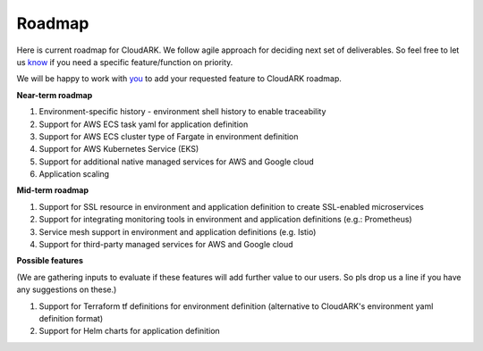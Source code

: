 Roadmap
--------

Here is current roadmap for CloudARK. We follow agile approach for deciding next set of deliverables.
So feel free to let us know_ if you need a specific feature/function on priority. 

.. _know: https://github.com/cloud-ark/cloudark/issues

We will be happy to work with you_ to add your requested feature to CloudARK roadmap.

.. _you: https://cloudark.io/contact



**Near-term roadmap**

1) Environment-specific history - environment shell history to enable traceability

2) Support for AWS ECS task yaml for application definition

3) Support for AWS ECS cluster type of Fargate in environment definition

4) Support for AWS Kubernetes Service (EKS)

5) Support for additional native managed services for AWS and Google cloud

6) Application scaling


**Mid-term roadmap**


1) Support for SSL resource in environment and application definition to create SSL-enabled microservices

2) Support for integrating monitoring tools in environment and application definitions (e.g.: Prometheus)

3) Service mesh support in environment and application definitions (e.g. Istio)

4) Support for third-party managed services for AWS and Google cloud


**Possible features**

(We are gathering inputs to evaluate if these features will add further value to our users. So pls drop us a line if you have any suggestions on these.)

1) Support for Terraform tf definitions for environment definition (alternative to CloudARK's environment yaml definition format) 

2) Support for Helm charts for application definition
